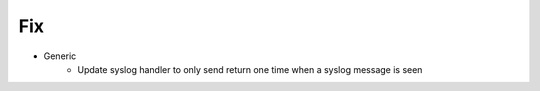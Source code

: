 --------------------------------------------------------------------------------
                                Fix
--------------------------------------------------------------------------------
* Generic
    * Update syslog handler to only send return one time when a syslog message is seen
